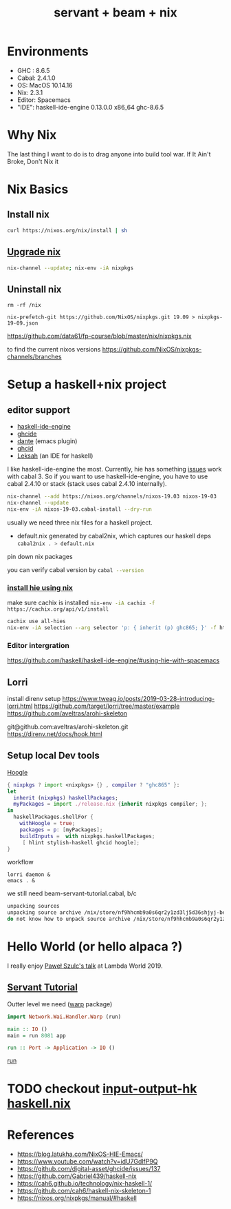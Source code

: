 #+TITLE: servant + beam + nix 
#+OPTIONS: ^:nil
#+OPTIONS: toc:nil


* Environments
- GHC : 8.6.5
- Cabal: 2.4.1.0
- OS: MacOS 10.14.16
- Nix: 2.3.1
- Editor: Spacemacs
- "IDE": haskell-ide-engine 0.13.0.0 x86_64 ghc-8.6.5

* Why Nix

The last thing I want to do is to drag anyone into build tool war.
If It Ain't Broke, Don't Nix it

* Nix Basics
** Install nix
#+BEGIN_SRC sh
curl https://nixos.org/nix/install | sh
#+END_SRC

** [[https://nixos.org/nix/manual/#ch-upgrading-nix][Upgrade nix]]

#+BEGIN_SRC sh
nix-channel --update; nix-env -iA nixpkgs
#+END_SRC

** Uninstall nix
#+BEGIN_SRC shell
rm -rf /nix
#+END_SRC



#+BEGIN_SRC shell
nix-prefetch-git https://github.com/NixOS/nixpkgs.git 19.09 > nixpkgs-19-09.json
#+END_SRC

https://github.com/data61/fp-course/blob/master/nix/nixpkgs.nix

to find the current nixos versions
https://github.com/NixOS/nixpkgs-channels/branches



* Setup a haskell+nix project 

** editor support
- [[https://github.com/haskell/haskell-ide-engine][haskell-ide-engine]]
- [[https://github.com/digital-asset/ghcide][ghcide]]
- [[https://github.com/jyp/dante][dante]]  (emacs plugin)
- [[https://github.com/ndmitchell/ghcid][ghcid]] 
- [[https://github.com/leksah/leks][Leksah]] (an IDE for haskell)

I like haskell-ide-engine the most.                              
Currently, hie has something [[https://github.com/haskell/haskell-ide-engine/issues/1376][issues]] work with cabal 3. So if you want to use haskell-ide-engine, you have to use cabal 2.4.10 or stack (stack uses cabal 2.4.10 internally). 

#+BEGIN_SRC sh
nix-channel --add https://nixos.org/channels/nixos-19.03 nixos-19-03
nix-channel --update
nix-env -iA nixos-19-03.cabal-install --dry-run
#+END_SRC                                                    


usually we need three nix files for a haskell project.
- default.nix generated by cabal2nix, which captures our haskell deps
 src_sh[:exports code]{cabal2nix . > default.nix}

pin down nix packages

you can verify cabal version by src_sh[:exports code]{cabal --version}

*** [[https://github.com/Infinisil/all-hies][install hie using nix]]
make sure cachix is installed src_sh[:exports code]{nix-env -iA cachix -f https://cachix.org/api/v1/install}



#+BEGIN_SRC bash
cachix use all-hies
nix-env -iA selection --arg selector 'p: { inherit (p) ghc865; }' -f https://github.com/infinisil/all-hies/tarball/master
#+END_SRC
*** Editor intergration
https://github.com/haskell/haskell-ide-engine/#using-hie-with-spacemacs

** Lorri  
   install direnv
   setup https://www.tweag.io/posts/2019-03-28-introducing-lorri.html
https://github.com/target/lorri/tree/master/example
https://github.com/aveltras/arohi-skeleton

git@github.com:aveltras/arohi-skeleton.git
https://direnv.net/docs/hook.html

** Setup local Dev tools
[[https://hoogle.haskell.org/][Hoogle]]

#+BEGIN_SRC nix
{ nixpkgs ? import <nixpkgs> {} , compiler ? "ghc865" }:
let
  inherit (nixpkgs) haskellPackages;
  myPackages = import ./release.nix {inherit nixpkgs compiler; };
in
  haskellPackages.shellFor {
    withHoogle = true;
    packages = p: [myPackages];
    buildInputs =  with nixpkgs.haskellPackages;
     [ hlint stylish-haskell ghcid hoogle];
}
#+END_SRC

workflow 

#+BEGIN_SRC shell
lorri daemon &
emacs . &
#+END_SRC

we still need beam-servant-tutorial.cabal, b/c

#+BEGIN_SRC sh
unpacking sources
unpacking source archive /nix/store/nf9hhcmb9a0s6qr2y1zd3lj5d36shjyj-beam-servant-tutorial.cabal
do not know how to unpack source archive /nix/store/nf9hhcmb9a0s6qr2y1zd3lj5d36shjyj-beam-servant-tutorial.cabal
#+END_SRC

* Hello World (or hello alpaca ?)
I really enjoy [[https://twitter.com/rabbitonweb][Paweł Szulc's ]][[https://www.youtube.com/watch?v=idU7GdlfP9Q][talk]] at Lambda World 2019. 
** [[https://haskell-servant.readthedocs.io/en/v0.8/tutorial/index.html][Servant Tutorial]] 

Outter level we need ([[https://hackage.haskell.org/package/warp][warp]] package) 

#+BEGIN_SRC haskell
import Network.Wai.Handler.Warp (run)

main :: IO ()
main = run 8081 app
#+END_SRC

src_haskell[:exports code]{run :: Port -> Application -> IO ()}

[[https://www.stackage.org/haddock/nightly-2019-11-17/warp-3.3.4/Network-Wai-Handler-Warp.html#v:run][run]]



* TODO checkout [[https://input-output-hk.github.io/haskell.nix/][input-output-hk haskell.nix]]
* References
- https://blog.latukha.com/NixOS-HIE-Emacs/
- https://www.youtube.com/watch?v=idU7GdlfP9Q
- https://github.com/digital-asset/ghcide/issues/137
- https://github.com/Gabriel439/haskell-nix
- https://cah6.github.io/technology/nix-haskell-1/
- https://github.com/cah6/haskell-nix-skeleton-1
- https://nixos.org/nixpkgs/manual/#haskell
